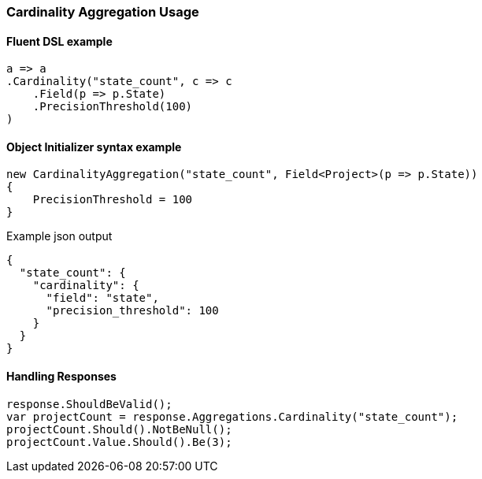 :ref_current: https://www.elastic.co/guide/en/elasticsearch/reference/6.1

:github: https://github.com/elastic/elasticsearch-net

:nuget: https://www.nuget.org/packages

////
IMPORTANT NOTE
==============
This file has been generated from https://github.com/elastic/elasticsearch-net/tree/feature/net-abstractions-6x/src/Tests/Aggregations/Metric/Cardinality/CardinalityAggregationUsageTests.cs. 
If you wish to submit a PR for any spelling mistakes, typos or grammatical errors for this file,
please modify the original csharp file found at the link and submit the PR with that change. Thanks!
////

[[cardinality-aggregation-usage]]
=== Cardinality Aggregation Usage

==== Fluent DSL example

[source,csharp]
----
a => a
.Cardinality("state_count", c => c
    .Field(p => p.State)
    .PrecisionThreshold(100)
)
----

==== Object Initializer syntax example

[source,csharp]
----
new CardinalityAggregation("state_count", Field<Project>(p => p.State))
{
    PrecisionThreshold = 100
}
----

[source,javascript]
.Example json output
----
{
  "state_count": {
    "cardinality": {
      "field": "state",
      "precision_threshold": 100
    }
  }
}
----

==== Handling Responses

[source,csharp]
----
response.ShouldBeValid();
var projectCount = response.Aggregations.Cardinality("state_count");
projectCount.Should().NotBeNull();
projectCount.Value.Should().Be(3);
----

